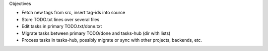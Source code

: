 Objectives

- Fetch new tags from src, insert tag-ids into source
- Store TODO.txt lines over several files
- Edit tasks in primary TODO.txt/done.txt
- Migrate tasks between primary TODO/done and tasks-hub (dir with lists)
- Process tasks in tasks-hub, possibly migrate or sync with other projects,
  backends, etc.
